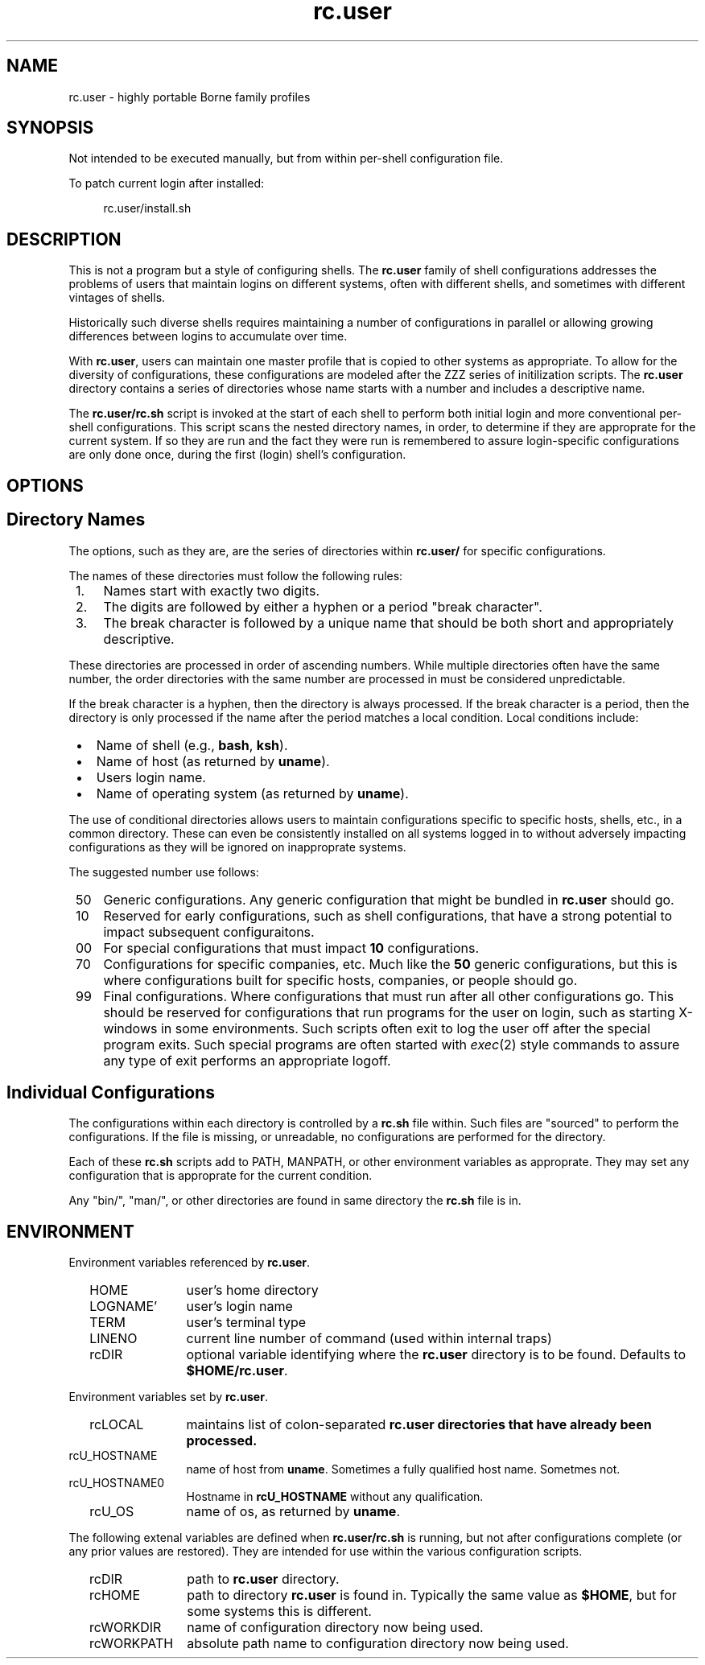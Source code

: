 .TH rc.user 1
.\"  SCOPE rc.user ZZZZ
.SH NAME 
rc.user \- highly portable Borne family profiles 
.
.SH SYNOPSIS
Not intended to be executed manually, but from within per-shell 
configuration file.

.LP
To patch current login after installed:
.LP
.RS 4
rc.user/install.sh
.RE


.SH DESCRIPTION
This is not a program but a style of configuring shells.
The
.B rc.user
family of shell configurations addresses the problems of users that
maintain logins on different systems,
often with different shells,
and sometimes with different vintages of shells.
.
.LP
Historically such diverse shells requires maintaining a number of 
configurations in parallel or allowing growing differences between 
logins to accumulate over time.
.
.LP
With
.BR rc.user ,
users can maintain one master profile that is copied to other systems
as appropriate.
To allow for the diversity of configurations,
these configurations are modeled after the ZZZ series of initilization scripts.
The
.B rc.user
directory contains a series of directories whose name starts with 
a number and includes a descriptive name.
.LP
The
.B
rc.user/rc.sh
script is invoked at the start of each shell to perform both initial
login and more conventional per-shell configurations.
This script scans the nested directory names, in order,
to determine if they are approprate for the current system.
If so they are run and the fact they were run is remembered to 
assure login-specific configurations are only done once,
during the first (login) shell's configuration.
.
.SH OPTIONS
.SH \0\0Directory Names
The options, such as they are, are the series of directories 
within
.B rc.user/
for specific configurations.
.LP
The names of these directories must follow the following rules:
.IP "\01." \w'\01.i'u
Names start with exactly two digits.
.IP "\02."
The digits are followed by either a hyphen or a period "break character".
.IP "\03."
The break character is followed by a unique name that should be both 
short and appropriately descriptive.
.LP
These directories are processed in order of ascending numbers.
While multiple directories often have the same number,
the order directories with the same number are processed in 
must be considered unpredictable.
.LP
If the break character is a hyphen,
then the directory is always processed.
If the break character is a period,
then the directory is only processed if the name after the period 
matches a local condition.
Local conditions include:
.IP "\0\(bu" \w'\0\(bu\&i'u
Name of shell (e.g.,
.BR bash ,
.BR ksh ).
.IP "\0\(bu"
Name of host (as returned by
.BR uname ).
.IP "\0\(bu"
Users login name.
.IP "\0\(bu"
Name of operating system (as returned by
.BR uname ).
.LP
The use of conditional directories allows users to maintain 
configurations specific to specific hosts, shells, etc.,
in a common directory.
These can even be consistently installed on all systems logged in to
without adversely impacting configurations as they will be ignored
on inapproprate systems.
.
.LP
The suggested number use follows:
.IP "\050" \w'\000\&i'u
Generic configurations.
Any generic configuration that might be bundled in 
.B  rc.user
should go. 
.IP "\010" 
Reserved for early configurations,
such as shell configurations,
that have a strong potential to impact subsequent configuraitons.
.IP "\000" 
For special configurations that must impact
.B 10
configurations.
.IP "\070" 
Configurations for specific companies,
etc.
Much like the
.B 50
generic configurations,
but this is where configurations built for specific hosts,
companies,
or people should go.
.IP "\099" 
Final configurations.
Where configurations that must run after all other configurations go.
This should be reserved for configurations that run programs for the
user on login,
such as starting X-windows in some environments.
Such scripts often exit to log the user off after the special program 
exits.
Such special programs are often started with
.IR exec (2)
style commands to assure any type of exit performs an appropriate logoff.
.
.SH \0\Individual Configurations
The configurations within each directory is controlled by a 
.B rc.sh
file within.
Such files are "sourced" to perform the configurations.
If the file is missing, or unreadable, no configurations are 
performed for the directory.
.LP
Each of these
.B rc.sh
scripts add to PATH, MANPATH, or other environment variables as approprate.
They may set any configuration that is approprate for the current condition.
.LP
Any "bin/", "man/", or other directories are found in same directory the
.B rc.sh
file is in.
.
.SH ENVIRONMENT
.LP
Environment variables referenced by
.BR rc.user .
.LP
.IP \0\0\&HOME \w'\0\0HELLO_WORLD'u
user's home directory
.IP \0\0\&LOGNAME'
user's login name
.IP \0\0\&TERM
user's terminal type
.IP \0\0\&LINENO
current line number of command (used within internal traps)
.IP \0\0\&rcDIR
optional variable identifying where the
.B rc.user
directory is to be found.
Defaults to
.BR $HOME/rc.user .
.
.LP
Environment variables set by
.BR rc.user .
.LP
.IP \0\0\&rcLOCAL \w'\0\0HELLO_WORLD'u
maintains list of colon-separated 
.B rc.user directories that have already been processed.
.IP \0\0\&rcU_HOSTNAME
name of host from
.BR uname .
Sometimes a fully qualified host name.
Sometmes not.
.IP \0\0\&rcU_HOSTNAME0
Hostname in
.B rcU_HOSTNAME
without any qualification.
.br
.IP \0\0\&rcU_OS
name of os, as returned by
.BR uname .
.
.LP
The following extenal variables are defined when
.B rc.user/rc.sh
is running,
but not after configurations complete
(or any prior values are restored).
They are intended for use within the various configuration scripts.
.IP \0\0\&rcDIR \w'\0\0HELLO_WORLD'u
path to 
.B rc.user
directory.
.IP \0\0\&rcHOME
path to directory
.B rc.user
is found in.
Typically the same value as
.BR $HOME ,
but for some systems this is different.
.IP \0\0\&rcWORKDIR
name of configuration directory now being used.
.IP \0\0\&rcWORKPATH
absolute path name to configuration directory now being used.
